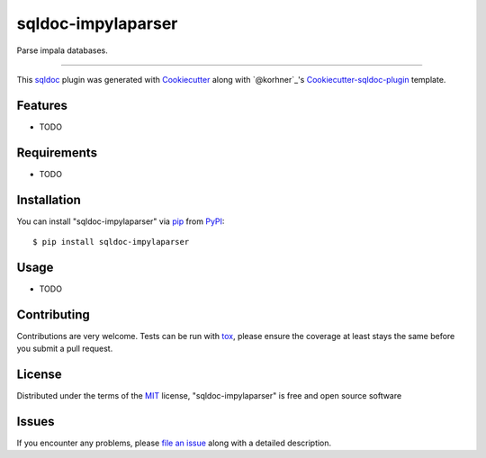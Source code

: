 sqldoc-impylaparser
===================================

.. image:: https://travis-ci.org/korhner/sqldoc-impylaparser.svg?branch=master
    :target: https://travis-ci.org/korhner/sqldoc-impylaparser
    :alt: See Build Status on Travis CI

.. image:: https://ci.appveyor.com/api/projects/status/github/korhner/sqldoc-impylaparser?branch=master
    :target: https://ci.appveyor.com/project/korhner/sqldoc-impylaparser/branch/master
    :alt: See Build Status on AppVeyor

Parse impala databases.

----

This `sqldoc`_ plugin was generated with `Cookiecutter`_ along with `@korhner`_'s `Cookiecutter-sqldoc-plugin`_ template.


Features
--------

* TODO


Requirements
------------

* TODO


Installation
------------

You can install "sqldoc-impylaparser" via `pip`_ from `PyPI`_::

    $ pip install sqldoc-impylaparser


Usage
-----

* TODO

Contributing
------------
Contributions are very welcome. Tests can be run with `tox`_, please ensure
the coverage at least stays the same before you submit a pull request.

License
-------

Distributed under the terms of the `MIT`_ license, "sqldoc-impylaparser" is free and open source software


Issues
------

If you encounter any problems, please `file an issue`_ along with a detailed description.

.. _`Cookiecutter`: https://github.com/audreyr/cookiecutter
.. _`@hackebrot`: https://github.com/hackebrot
.. _`MIT`: http://opensource.org/licenses/MIT
.. _`BSD-3`: http://opensource.org/licenses/BSD-3-Clause
.. _`GNU GPL v3.0`: http://www.gnu.org/licenses/gpl-3.0.txt
.. _`Apache Software License 2.0`: http://www.apache.org/licenses/LICENSE-2.0
.. _`cookiecutter-sqldoc-plugin`: https://github.com/korhner/cookiecutter-sqldoc-plugin
.. _`file an issue`: https://github.com/korhner/sqldoc-impylaparser/issues
.. _`sqldoc`: https://github.com/korhner/sqldoc
.. _`tox`: https://tox.readthedocs.io/en/latest/
.. _`pip`: https://pypi.python.org/pypi/pip/
.. _`PyPI`: https://pypi.python.org/pypi
